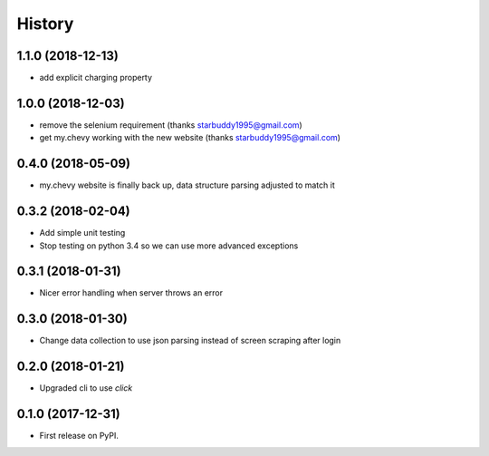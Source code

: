 =======
History
=======

1.1.0 (2018-12-13)
------------------
* add explicit charging property

1.0.0 (2018-12-03)
------------------
* remove the selenium requirement (thanks starbuddy1995@gmail.com)
* get my.chevy working with the new website (thanks starbuddy1995@gmail.com)

0.4.0 (2018-05-09)
------------------
* my.chevy website is finally back up, data structure parsing adjusted to match it

0.3.2 (2018-02-04)
------------------

* Add simple unit testing
* Stop testing on python 3.4 so we can use more advanced exceptions

0.3.1 (2018-01-31)
------------------

* Nicer error handling when server throws an error

0.3.0 (2018-01-30)
------------------

* Change data collection to use json parsing instead of screen scraping after login

0.2.0 (2018-01-21)
------------------

* Upgraded cli to use `click`

0.1.0 (2017-12-31)
------------------

* First release on PyPI.
